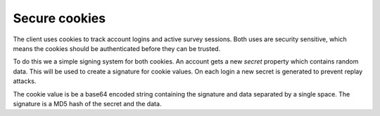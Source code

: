 Secure cookies
==============

The client uses cookies to track account logins and active survey sessions.
Both uses are security sensitive, which means the cookies should be
authenticated before they can be trusted.

To do this we a simple signing system for both cookies. An account gets
a new `secret` property which contains random data. This will be used
to create a signature for cookie values. On each login a new secret
is generated to prevent replay attacks.

The cookie value is be a base64 encoded string containing the signature
and data separated by a single space. The signature is a MD5 hash
of the secret and the data.

